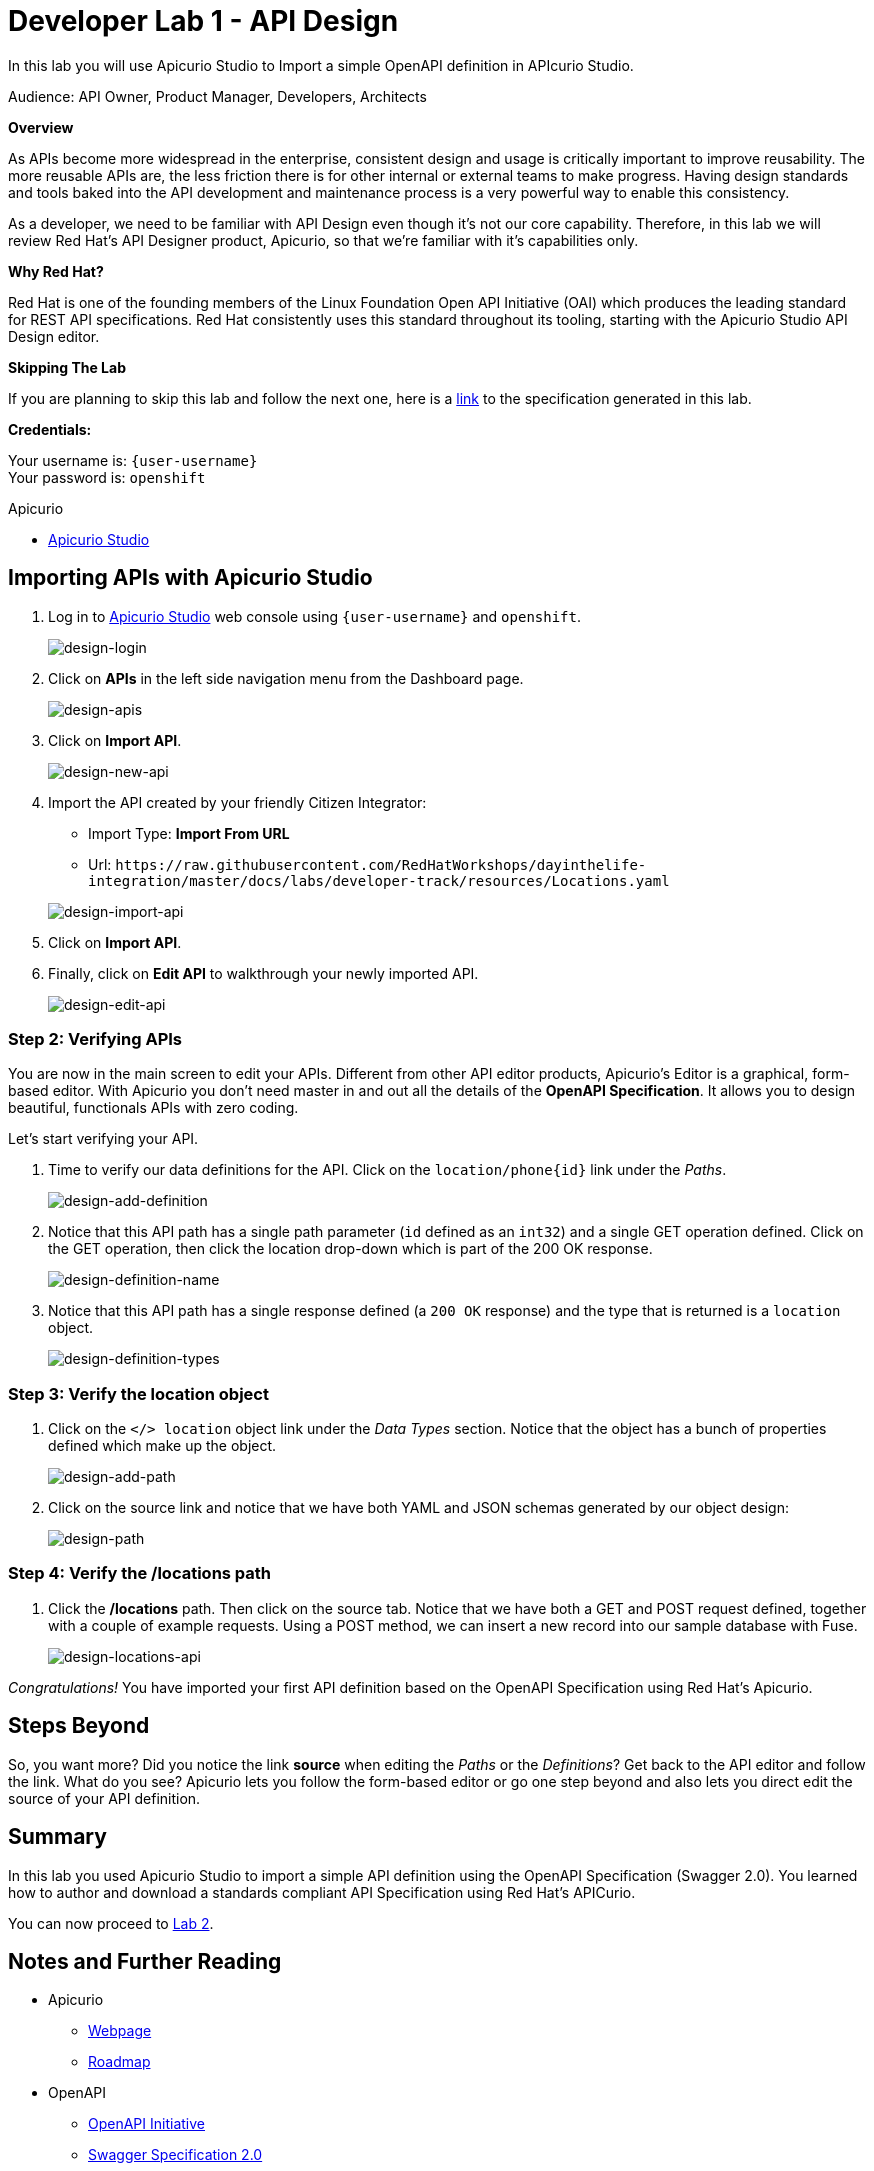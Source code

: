 :walkthrough: Import an OpenAPI Specification using Apicurio Studio
:apicurio-studio-url: http://apicurio-studio.{openshift-app-host}
:next-lab-url: https://tutorial-web-app-webapp.{openshift-app-host}/tutorial/dayinthelife-integration.git-developer-track-lab02/
:user-password: openshift

ifdef::env-github[]
:next-lab-url: ../lab02/walkthrough.adoc
endif::[]

[id='api-design']
= Developer Lab 1 - API Design

In this lab you will use Apicurio Studio to Import a simple OpenAPI definition in APIcurio Studio.

Audience: API Owner, Product Manager, Developers, Architects

*Overview*

As APIs become more widespread in the enterprise, consistent design and usage is critically important to improve reusability. The more reusable APIs are, the less friction there is for other internal or external teams to make progress. Having design standards and tools baked into the API development and maintenance process is a very powerful way to enable this consistency.

As a developer, we need to be familiar with API Design even though it's not our core capability.  Therefore, in this lab we will review Red Hat's API Designer product, Apicurio, so that we're familiar with it's capabilities only.

*Why Red Hat?*

Red Hat is one of the founding members of the Linux Foundation Open API Initiative (OAI) which produces the leading standard for REST API specifications. Red Hat consistently uses this standard throughout its tooling, starting with the Apicurio Studio API Design editor.

*Skipping The Lab*

If you are planning to skip this lab and follow the next one, here is a https://github.com/hguerrero/3scaleworkshop-openapi/blob/Lab-01/locations-api/Locations-UserX.yaml[link] to the specification generated in this lab.

*Credentials:*

Your username is: `{user-username}` +
Your password is: `{user-password}`

[type=walkthroughResource]
.Apicurio
****
* link:{apicurio-studio-url}[Apicurio Studio, window="_blank"]
****

[time=10]
[id="importing-apis-with-apicurio-studio"]
== Importing APIs with Apicurio Studio

. Log in to link:{apicurio-studio-url}[Apicurio Studio, window="_blank"] web console using `{user-username}` and `{user-password}`.
+
image::images/design-01.png[design-login, role="integr8ly-img-responsive"]

. Click on *APIs* in the left side navigation menu from the Dashboard page.
+
image::images/design-02.png[design-apis, role="integr8ly-img-responsive"]

. Click on *Import API*.
+
image::images/design-03.png[design-new-api, role="integr8ly-img-responsive"]

. Import the API created by your friendly Citizen Integrator:
 ** Import Type: *Import From URL*
 ** Url: `+https://raw.githubusercontent.com/RedHatWorkshops/dayinthelife-integration/master/docs/labs/developer-track/resources/Locations.yaml+`

+
image::images/design-04.png[design-import-api, role="integr8ly-img-responsive"]
. Click on *Import API*.
. Finally, click on *Edit API* to walkthrough your newly imported API.
+
image::images/design-05.png[design-edit-api, role="integr8ly-img-responsive"]

=== Step 2: Verifying APIs

You are now in the main screen to edit your APIs. Different from other API editor products, Apicurio's Editor is a graphical, form-based editor. With Apicurio you don't need master in and out all the details of the *OpenAPI Specification*. It allows you to design beautiful, functionals APIs with zero coding.

Let's start verifying your API.

. Time to verify our data definitions for the API. Click on the `+location/phone{id}+` link under the _Paths_.
+
image::images/design-15.png[design-add-definition, role="integr8ly-img-responsive"]

. Notice that this API path has a single path parameter (`id` defined as an `int32`) and a single GET operation defined.  Click on the GET operation, then click the location drop-down which is part of the 200 OK response.
+
image::images/design-16.png[design-definition-name, role="integr8ly-img-responsive"]

. Notice that this API path has a single response defined (a `200 OK` response) and the type that is returned is a `location` object.
+
image::images/design-17.png[design-definition-types, role="integr8ly-img-responsive"]

=== Step 3: Verify the location object

. Click on the `</> location` object link under the _Data Types_ section.  Notice that the object has a bunch of properties defined which make up the object.
+
image::images/design-06.png[design-add-path, role="integr8ly-img-responsive"]

. Click on the source link and notice that we have both YAML and JSON schemas generated by our object design:
+
image::images/design-07.png[design-path, role="integr8ly-img-responsive"]

=== Step 4: Verify the /locations path

. Click the */locations* path.  Then click on the source tab.  Notice that we have both a GET and POST request defined, together with a couple of example requests.  Using a POST method, we can insert a new record into our sample database with Fuse.
+
image::images/design-23.png[design-locations-api, role="integr8ly-img-responsive"]

_Congratulations!_ You have imported your first API definition based on the OpenAPI Specification  using Red Hat's Apicurio.

[time=1]
[id="step-beyond"]
== Steps Beyond

So, you want more? Did you notice the link *source* when editing the _Paths_ or the _Definitions_? Get back to the API editor and follow the link. What do you see? Apicurio lets you follow the form-based editor or go one step beyond and also lets you direct edit the source of your API definition.
[time=1]
[id="summary"]
== Summary

In this lab you used Apicurio Studio to import a simple API definition using the OpenAPI Specification (Swagger 2.0). You learned how to author and download a standards compliant API Specification using Red Hat's APICurio.

You can now proceed to link:{next-lab-url}[Lab 2].

[time=1]
[id="further-reading"]
== Notes and Further Reading

* Apicurio
 ** https://www.apicur.io[Webpage]
 ** https://www.apicur.io/roadmap/[Roadmap]
* OpenAPI
 ** https://www.openapis.org/[OpenAPI Initiative]
 ** https://github.com/OAI/OpenAPI-Specification/blob/master/versions/2.0.md[Swagger Specification 2.0]
 ** https://github.com/OAI/OpenAPI-Specification/blob/master/versions/3.0.2.md[OpenAPI Specification 3.0.2]

